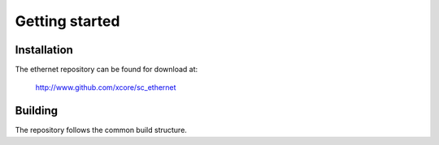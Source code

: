 Getting started
===============

Installation
------------

The ethernet repository can be found for download at:
  
  http://www.github.com/xcore/sc_ethernet

Building
--------

The repository follows the common build structure. 
